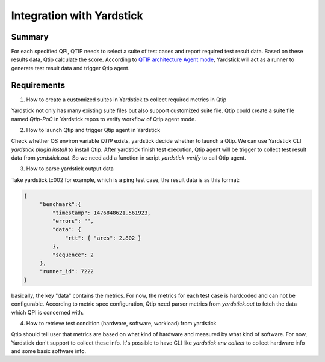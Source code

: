 .. This work is licensed under a Creative Commons Attribution 4.0 International License.
.. http://creativecommons.org/licenses/by/4.0
.. (c) 2016 ZTE Corp.


**************************
Integration with Yardstick
**************************

Summary
=======

For each specified QPI, QTIP needs to select a suite of test cases and report required
test result data. Based on these results data, Qtip calculate the score.
According to `QTIP architecture Agent mode`_, Yardstick will act as a runner to generate
test result data and trigger Qtip agent.


Requirements
============

1. How to create a customized suites in Yardstick to collect required metrics in Qtip

Yardstick not only has many existing suite files but also support customized suite file.
Qtip could create a suite file named `Qtip-PoC` in Yardstick repos to verify workflow of
Qtip agent mode.

2. How to launch Qtip and trigger Qtip agent in Yardstick

Check whether OS environ variable `QTIP` exists, yardstick decide whether to launch a Qtip.
We can use Yardstick CLI *yardstick plugin install* to install Qtip. After yardstick finish
test execution, Qtip agent will be trigger to collect test result data from *yardstick.out*.
So we need add a function in script `yardstick-verify` to call Qtip agent.

3. How to parse yardstick output data

Take yardstick tc002 for example, which is a ping test case, the result data is as this format:

.. code-block:: python

   {
        "benchmark":{
            "timestamp": 1476848621.561923,
            "errors": "",
            "data": {
                "rtt": { "ares": 2.802 }
            },
            "sequence": 2
        },
        "runner_id": 7222
   }

basically, the key "data" contains the metrics. For now, the metrics for each test case is hardcoded
and can not be configurable. According to metric spec configuration, Qtip need parser metrics from
*yardstick.out* to fetch the data which QPI is concerned with.

4. How to retrieve test condition (hardware, software, workload) from yardstick

Qtip should tell user that metrics are based on what kind of hardware and measured by what kind
of software. For now, Yardstick don't support to collect these info. It's possible to have CLI
like *yardstick env collect* to collect hardware info and some basic software info.


..  _QTIP architecture Agent mode: https://wiki.opnfv.org/platform_performance_benchmarking
